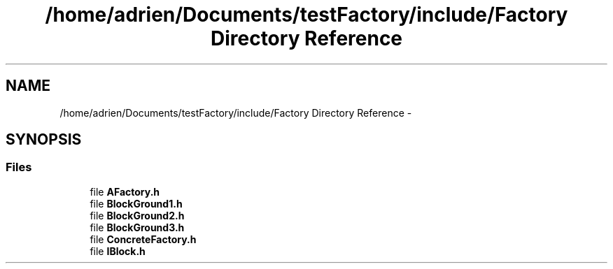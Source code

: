 .TH "/home/adrien/Documents/testFactory/include/Factory Directory Reference" 3 "Wed Nov 27 2013" "Version 1.0" "Stickman Project" \" -*- nroff -*-
.ad l
.nh
.SH NAME
/home/adrien/Documents/testFactory/include/Factory Directory Reference \- 
.SH SYNOPSIS
.br
.PP
.SS "Files"

.in +1c
.ti -1c
.RI "file \fBAFactory\&.h\fP"
.br
.ti -1c
.RI "file \fBBlockGround1\&.h\fP"
.br
.ti -1c
.RI "file \fBBlockGround2\&.h\fP"
.br
.ti -1c
.RI "file \fBBlockGround3\&.h\fP"
.br
.ti -1c
.RI "file \fBConcreteFactory\&.h\fP"
.br
.ti -1c
.RI "file \fBIBlock\&.h\fP"
.br
.in -1c
